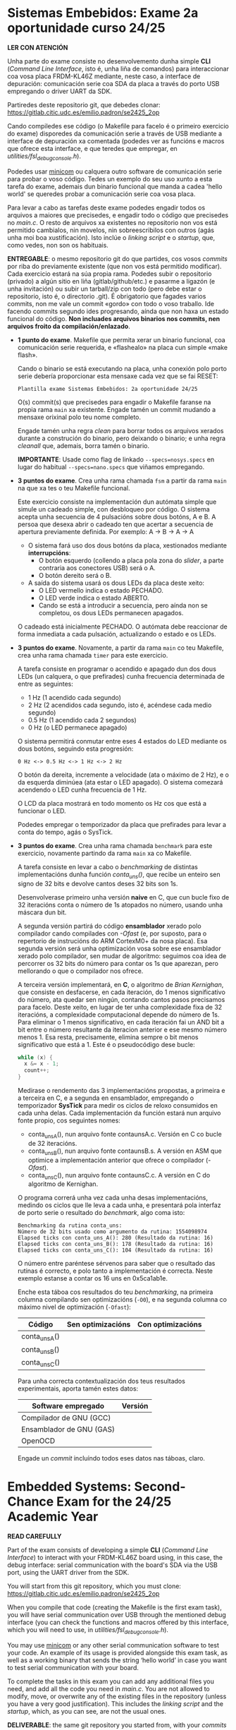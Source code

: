 * Sistemas Embebidos: Exame 2a oportunidade curso 24/25

*LER CON ATENCIÓN*

Unha parte do exame consiste no desenvolvemento dunha simple *CLI*
(/Command Line Interface/, isto é, unha liña de comandos) para
interaccionar coa vosa placa FRDM-KL46Z mediante, neste caso, a
interface de depuración: comunicación serie coa SDA da placa a través
do porto USB empregando o driver UART da SDK.

Partiredes deste repositorio git, que debedes clonar:
[[https://gitlab.citic.udc.es/emilio.padron/se2425_2op]]

Cando compiledes ese código (o Makefile para facelo é o primeiro
exercicio do exame) disporedes da comunicación serie a través de USB
mediante a interface de depuración xa comentada (podedes ver as
funcións e macros que ofrece esta interface, e que teredes que
empregar, en /utilities/fsl_debug_console.h/).

Podedes usar [[https://en.wikipedia.org/wiki/Minicom][minicom]] ou calquera outro software de comunicación serie
para probar o voso código. Tedes un exemplo do seu uso xunto a esta
tarefa do exame, ademais dun binario funcional que manda a cadea
'hello world' se queredes probar a comunicación serie coa vosa placa.

Para levar a cabo as tarefas deste exame podedes engadir todos os
arquivos a maiores que precisedes, e engadir todo o código que
precisedes no /main.c/. O resto de arquivos xa existentes no
repositorio non vos está permitido cambialos, nin movelos, nin
sobreescribilos con outros (agás unha moi boa xustificación). Isto
inclúe o /linking script/ e o /startup/, que, como vedes, non son os
habituais.

*ENTREGABLE*: o mesmo repositorio git do que partides, cos vosos
/commits/ por riba do previamente existente (que non vos está
permitido modificar). Cada exercicio estará na súa propia rama.
Podedes subir o repositorio (privado) a algún sitio en liña
(gitlab/github/etc.) e pasarme a ligazón (e unha invitación) ou subir
un tarball/zip con todo (pero debe estar o repositorio, isto é, o
directorio .git). É obrigatorio que fagades varios commits, non me
vale un commit «gordo» con todo o voso traballo. Ide facendo commits
segundo ides progresando, aínda que non haxa un estado funcional do
código. *Non incluades arquivos binarios nos commits, nen arquivos
froito da compilación/enlazado*.

  + *1 punto do exame*. Makefile que permita xerar un binario
    funcional, coa comunicación serie requerida, e «flashealo» na
    placa cun simple «make flash».

    Cando o binario se está executando na placa, unha conexión polo
    porto serie debería proporcionar esta mensaxe cada vez que se fai
    RESET:

    ~Plantilla exame Sistemas Embebidos: 2a oportunidade 24/25~

    O(s) commit(s) que precisedes para engadir o Makefile faranse na
    propia rama =main= xa existente. Engade tamén un commit mudando
    a mensaxe orixinal polo teu nome completo.

    Engade tamén unha regra /clean/ para borrar todos os arquivos
    xerados durante a construción do binario, pero deixando o binario;
    e unha regra /cleanall/ que, ademais, borra tamén o binario.

    *IMPORTANTE*: Usade como flag de linkado ~--specs=nosys.specs~ en
    lugar do habitual ~--specs=nano.specs~ que viñamos empregando.

  + *3 puntos do exame*. Crea unha rama chamada =fsm= a partir da rama
    =main= na que xa tes o teu Makefile funcional.

    Este exercicio consiste na implementación dun autómata simple que
    simule un cadeado simple, con desbloqueo por código. O sistema
    acepta unha secuencia de 4 pulsacións sobre dous botóns, A e B.
    A persoa que desexa abrir o cadeado ten que acertar a secuencia
    de apertura previamente definida. Por exemplo: A -> B -> A -> A

    - O sistema fará uso dos dous botóns da placa, xestionados
      mediante *interrupcións*:
      + O botón esquerdo (collendo a placa pola zona do /slider/, a
        parte contraria aos conectores USB) será o A.
      + O botón dereito será o B.

    - A saída do sistema usará os dous LEDs da placa deste xeito:
      + O LED vermello indica o estado PECHADO.
      + O LED verde indica o estado ABERTO.
      + Cando se está a introducir a secuencia, pero aínda non se
        completou, os dous LEDs permanecen apagados.

    O cadeado está inicialmente PECHADO. O autómata debe reaccionar de
    forma inmediata a cada pulsación, actualizando o estado e os LEDs.

  + *3 puntos do exame*. Novamente, a partir da rama =main= co teu
    Makefile, crea unha rama chamada =timer= para este exercicio.

    A tarefa consiste en programar o acendido e apagado dun dos dous
    LEDs (un calquera, o que prefirades) cunha frecuencia determinada
    de entre as seguintes:
    - 1 Hz (1 acendido cada segundo)
    - 2 Hz (2 acendidos cada segundo, isto é, acéndese cada medio
      segundo)
    - 0.5 Hz (1 acendido cada 2 segundos)
    - 0 Hz (o LED permanece apagado)

    O sistema permitirá conmutar entre eses 4 estados do LED mediante
    os dous botóns, seguindo esta progresión:

    =0 Hz <-> 0.5 Hz <-> 1 Hz <-> 2 Hz=

    O botón da dereita, incremente a velocidade (ata o máximo de 2
    Hz), e o da esquerda diminúea (ata estar o LED apagado). O sistema
    comezará acendendo o LED cunha frecuencia de 1 Hz.

    O LCD da placa mostrará en todo momento os Hz cos que está a
    funcionar o LED.

    Podedes empregar o temporizador da placa que prefirades para levar
    a conta do tempo, agás o SysTick.

  + *3 puntos do exame*. Crea unha rama chamada =benchmark= para este
    exercicio, novamente partindo da rama =main= xa co Makefile.

    A tarefa consiste en levar a cabo o /benchmarking/ de distintas
    implementacións dunha función /conta_uns()/, que recibe un enteiro
    sen signo de 32 bits e devolve cantos deses 32 bits son 1s.

    Desenvolverase primeiro unha versión *naive* en C, que cun bucle
    fixo de 32 iteracións conta o número de 1s atopados no número,
    usando unha máscara dun bit.

    A segunda versión partirá do código *ensamblador* xerado polo
    compilador cando compilades con /-Ofast/ (e, por suposto, para o
    repertorio de instrucións do ARM CortexM0+ da nosa placa). Esa
    segunda versión será unha optimización vosa sobre ese ensamblador
    xerado polo compilador, sen mudar de algoritmo: seguimos coa idea
    de percorrer os 32 bits do número para contar os 1s que aparezan,
    pero mellorando o que o compilador nos ofrece.

    A terceira versión implementará, en *C*, o algoritmo de /Brian
    Kernighan/, que consiste en desfacerse, en cada iteración, do 1
    menos significativo do número, ata quedar sen ningún, contando
    cantos pasos precisamos para facelo. Deste xeito, en lugar de ter
    unha complexidade fixa de 32 iteracións, a complexidade
    computacional depende do número de 1s. Para eliminar o 1 menos
    significativo, en cada iteración fai un AND bit a bit entre o
    número resultante da iteracion anterior e ese mesmo número
    menos 1. Esa resta, precisamente, elimina sempre o bit menos
    significativo que está a 1. Este é o pseudocódigo dese bucle:

    #+BEGIN_SRC C
    while (x) {
      x &= x - 1;
      count++;
    }
    #+END_SRC

    Medirase o rendemento das 3 implementacións propostas, a primeira
    e a terceira en C, e a segunda en ensamblador, empregando o
    temporizador *SysTick* para medir os ciclos de reloxo consumidos
    en cada unha delas. Cada implementación da función estará nun
    arquivo fonte propio, cos seguintes nomes:
    - conta_uns_A(), nun arquivo fonte contaunsA.c. Versión en C co
      bucle de 32 iteracións.
    - conta_uns_B(), nun arquivo fonte contaunsB.s. A versión en ASM
      que optimice a implementación anterior que ofrece o compilador
      (/-Ofast/).
    - conta_uns_C(), nun arquivo fonte contaunsC.c. A versión en C do
      algoritmo de Kernighan.

    O programa correrá unha vez cada unha desas implementacións,
    medindo os ciclos que lle leva a cada unha, e presentará pola
    interfaz de porto serie o resultado do /benchmark/, algo coma isto:

    #+begin_example
    Benchmarking da rutina conta_uns:
    Número de 32 bits usado como argumento da rutina: 1554098974
    Elapsed ticks con conta_uns_A(): 280 (Resultado da rutina: 16)
    Elapsed ticks con conta_uns_B(): 178 (Resultado da rutina: 16)
    Elapsed ticks con conta_uns_C(): 104 (Resultado da rutina: 16)
    #+end_example

    O número entre paréntese sérvenos para saber que o resultado
    das rutinas é correcto, e polo tanto a implementación é correcta.
    Neste exemplo estanse a contar os 16 uns en 0x5ca1ab1e.

    Enche esta táboa cos resultados do teu /benchmarking/, na primeira
    columna compilando sen optimizacións (=-O0=), e na segunda columna
    co máximo nivel de optimización (=-Ofast=):

    |----------------+-------------------+-------------------|
    | Código         | Sen optimizacións | Con optimizacións |
    |----------------+-------------------+-------------------|
    | conta_uns_A()  |                   |                   |
    | conta_uns_B()  |                   |                   |
    | conta_uns_C()  |                   |                   |
    |----------------+-------------------+-------------------|

    Para unha correcta contextualización dos teus resultados
    experimentais, aporta tamén estes datos:

    |--------------------------+---------|
    | Software empregado       | Versión |
    |--------------------------+---------|
    | Compilador de GNU (GCC)  |         |
    | Ensamblador de GNU (GAS) |         |
    | OpenOCD                  |         |
    |--------------------------+---------|

    Engade un /commit/ incluíndo todos eses datos nas táboas, claro.

* Embedded Systems: Second-Chance Exam for the 24/25 Academic Year

*READ CAREFULLY*

Part of the exam consists of developing a simple *CLI*
(/Command Line Interface/) to interact with your FRDM-KL46Z board
using, in this case, the debug interface: serial communication with
the board's SDA via the USB port, using the UART driver from the SDK.

You will start from this git repository, which you must clone:
[[https://gitlab.citic.udc.es/emilio.padron/se2425_2op]]

When you compile that code (creating the Makefile is the first exam
task), you will have serial communication over USB through the
mentioned debug interface (you can check the functions and macros
offered by this interface, which you will need to use, in
/utilities/fsl_debug_console.h/).

You may use [[https://en.wikipedia.org/wiki/Minicom][minicom]] or any other serial communication software
to test your code. An example of its usage is provided alongside this
exam task, as well as a working binary that sends the string ‘hello
world’ in case you want to test serial communication with your board.

To complete the tasks in this exam you can add any additional files
you need, and add all the code you need in /main.c/. You are not
allowed to modify, move, or overwrite any of the existing files in the
repository (unless you have a very good justification). This includes
the /linking script/ and the /startup/, which, as you can see, are not
the usual ones.

*DELIVERABLE*: the same git repository you started from, with your
/commits/ on top of the existing content (which you are not allowed to
modify). Each exercise must be in its own branch. You may upload the
repository (private) to an online platform (gitlab/github/etc.) and
send me the link (and an invitation), or upload a tarball/zip with
everything (but the repository must be included, i.e., the .git
directory). You are required to make multiple commits: a single
"big" commit with all your work is not acceptable. Make commits
progressively as you advance, even if the code is not yet functional.
*Do not include binary files in the commits, nor files resulting from
compilation/linking*.

  + *1 point of the exam*. A Makefile that generates a working binary
    with the required serial communication, and flashes the board with
    a simple “make flash”.

    When the binary is running on the board, a serial port connection
    should provide this message every time a RESET is performed:

    ~Plantilla exame Sistemas Embebidos: 2a oportunidade 24/25~

    The commit(s) needed to add the Makefile must be in the existing
    =main= branch. Also add a commit changing the original message to
    your full name.

    Also add a /clean/ rule to delete all files generated during binary
    construction except the binary itself; and a /cleanall/ rule that
    also deletes the binary.

    *IMPORTANT*: Use the linking flag ~--specs=nosys.specs~ instead of
    the usual ~--specs=nano.specs~ we had been using.

  + *3 points of the exam*. Create a branch named =fsm= from the
    =main= branch where you already have your working Makefile.

    This exercise consists of implementing a simple finite state
    machine that simulates a basic lock, unlocked by entering a code.
    The system accepts a sequence of 4 button presses using two
    buttons, A and B. The person who wants to open the lock must enter
    the predefined correct sequence. For example: A -> B -> A -> A

    - The system will use the two buttons on the board, handled via
      *interrupts*:
      + The left button (holding the board with the /slider/ on the
        left, opposite to the USB connectors) will be A.
      + The right button will be B.

    - The system's output will use the board’s two LEDs as follows:
      + The red LED indicates the LOCKED state.
      + The green LED indicates the UNLOCKED state.
      + While the sequence is being entered but not yet completed, both
        LEDs remain off.

    The lock starts in the LOCKED state. The FSM must immediately react
    to each press, updating the state and LEDs accordingly.

  + *3 points of the exam*. Again, from the =main= branch with your
    Makefile, create a branch named =timer= for this exercise.

    The task is to program the blinking of one of the two LEDs (any,
    your choice) at a certain frequency chosen from the following:
    - 1 Hz (1 blink per second)
    - 2 Hz (2 blinks per second, i.e., once every half second)
    - 0.5 Hz (1 blink every 2 seconds)
    - 0 Hz (LED stays off)

    The system should allow toggling between these 4 LED states using
    the two buttons, following this progression:

    =0 Hz <-> 0.5 Hz <-> 1 Hz <-> 2 Hz=

    The right button increases the speed (up to 2 Hz), and the left
    button decreases it (down to the LED being off). The system starts
    with the LED blinking at 1 Hz.

    The board's LCD will display the current blinking frequency at all
    times.

    You may use any timer available on the board to keep track of time,
    except SysTick.

  + *3 points of the exam*. Create a branch named =benchmark= for this
    exercise, again starting from the =main= branch with the Makefile
    already in place.

    The task is to carry out the /benchmarking/ of different
    implementations of a /count_ones()/ function, which takes a 32-bit
    unsigned integer and returns how many of its bits are 1s.

    First, a *naive* C version will be developed, using a fixed loop of
    32 iterations to count how many 1s are found, using a one-bit mask.

    The second version will be based on the *assembly* code generated
    by the compiler when using /-Ofast/ (and of course, for the ARM
    CortexM0+ instruction set of our board). That second version will
    be your optimization over that generated assembly, without changing
    the algorithm: we still loop over all 32 bits to count 1s, just
    improving on what the compiler provides.

    The third version will implement, in *C*, the /Brian Kernighan/
    algorithm, which consists of removing, in each iteration, the least
    significant 1 bit of the number until none remain, counting how
    many steps this takes. Thus, instead of a fixed 32-iteration loop,
    the computational complexity depends on the number of 1s. To remove
    the least significant 1, each iteration performs a bitwise AND
    between the current number and that number minus 1. The subtraction
    always clears the least significant bit set to 1. Here's the
    pseudocode of that loop:

    #+BEGIN_SRC C
    while (x) {
      x &= x - 1;
      count++;
    }
    #+END_SRC

    You will measure the performance of the 3 proposed implementations —
    the first and third in C, the second in assembly — using the
    *SysTick* timer to count the clock cycles consumed by each. Each
    implementation must go in its own source file, with the following
    names:
    - count_ones_A(), in the source file countonesA.c. C version with a
      32-iteration loop.
    - count_ones_B(), in the source file countonesB.s. Assembly version
      optimizing the compiler-generated one (/-Ofast/).
    - count_ones_C(), in the source file countonesC.c. C version of
      Kernighan’s algorithm.

    The program will run each implementation once, measuring how many
    clock cycles it takes, and will display the benchmarking result via
    the serial port interface, like this:

    #+begin_example
    Benchmarking the count_ones routine:
    32-bit number used as function argument: 1554098974
    Elapsed ticks with count_ones_A(): 280 (Function result: 16)
    Elapsed ticks with count_ones_B(): 178 (Function result: 16)
    Elapsed ticks with count_ones_C(): 104 (Function result: 16)
    #+end_example

    The number in parentheses lets us verify that the function result
    is correct, and therefore the implementation is valid. In this
    example, there are 16 ones in 0x5ca1ab1e.

    Fill in this table with the results of your /benchmarking/, in the
    first column compiling without optimizations (=-O0=), and in the
    second column with maximum optimization level (=-Ofast=):

    |----------------+-------------------+-------------------|
    | Code           | Without optimizations | With optimizations |
    |----------------+-------------------+-------------------|
    | count_ones_A() |                   |                   |
    | count_ones_B() |                   |                   |
    | count_ones_C() |                   |                   |
    |----------------+-------------------+-------------------|

    To properly contextualize your experimental results, also provide
    this information:

    |--------------------------+---------|
    | Software used            | Version |
    |--------------------------+---------|
    | GNU Compiler (GCC)       |         |
    | GNU Assembler (GAS)      |         |
    | OpenOCD                  |         |
    |--------------------------+---------|

    Add a /commit/ including all that information in the tables, of course.
